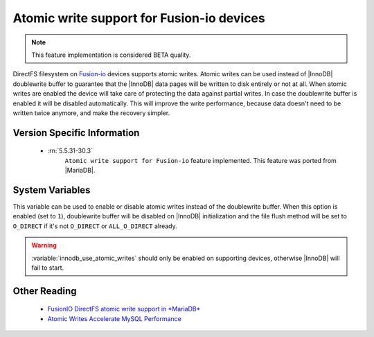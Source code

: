.. _atomic_fio:

============================================
 Atomic write support for Fusion-io devices
============================================

.. note::

 This feature implementation is considered BETA quality.

DirectFS filesystem on `Fusion-io <http://www.fusionio.com/>`_ devices supports atomic writes. Atomic writes can be used instead of |InnoDB| doublewrite buffer to guarantee that the |InnoDB| data pages will be written to disk entirely or not at all. When atomic writes are enabled the device will take care of protecting the data against partial writes. In case the doublewrite buffer is enabled it will be disabled automatically. This will improve the write performance, because data doesn't need to be written twice anymore, and make the recovery simpler.

  
Version Specific Information
============================

 * :rn:`5.5.31-30.3`
    ``Atomic write support for Fusion-io`` feature implemented. This feature was ported from |MariaDB|.

System Variables
================

.. variable:: innodb_use_atomic_writes

     :cli: Yes
     :conf: Yes
     :scope: Global
     :dyn: No
     :vartype: Boolean
     :default: 0 (OFF)

This variable can be used to enable or disable atomic writes instead of the doublewrite buffer. When this option is enabled (set to ``1``), doublewrite buffer will be disabled on |InnoDB| initialization and the file flush method will be set to ``O_DIRECT`` if it's not ``O_DIRECT`` or ``ALL_O_DIRECT`` already.

.. warning::

  :variable:`innodb_use_atomic_writes` should only be enabled on supporting devices, otherwise |InnoDB| will fail to start.

Other Reading
=============

 * `FusionIO DirectFS atomic write support in *MariaDB* <https://kb.askmonty.org/en/fusionio-directfs-atomic-write-support/>`_

 * `Atomic Writes Accelerate MySQL Performance <http://www.fusionio.com/blog/atomic-writes-accelerate-mysql-performance/>`_

